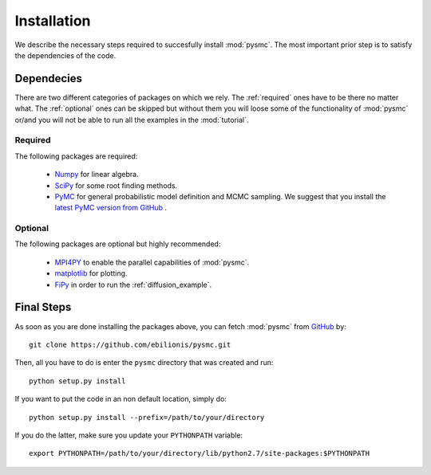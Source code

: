 .. _install:

============
Installation
============

We describe the necessary steps required to succesfully install
:mod:`pysmc`. The most important prior step is to satisfy the dependencies
of the code.


.. _depend:

-----------
Dependecies
-----------

There are two different categories of packages on which we rely. The 
:ref:`required` ones have to be there no matter what. The :ref:`optional`
ones can be skipped but without them you will loose some of the
functionality of :mod:`pysmc` or/and you will not be able to run all the
examples in the :mod:`tutorial`.

.. _required:

Required
++++++++
The following packages are required:

    + `Numpy <www.numpy.org>`_ for linear algebra.
    + `SciPy <www.scipy.org>`_ for some root finding methods.
    + `PyMC <http://pymc-devs.github.io/pymc/>`_ for general probabilistic
      model definition and MCMC sampling. We suggest that you install the
      `latest PyMC version from GitHub <https://github.com/pymc-devs/pymc>`_
      .


.. _optional:

Optional
++++++++
The following packages are optional but highly recommended:

    + `MPI4PY <mpi4py.scipy.org>`_ to enable the parallel capabilities of
      :mod:`pysmc`.
    + `matplotlib <matplotlib.org>`_ for plotting.
    + `FiPy <http://www.ctcms.nist.gov/fipy/>`_ in order to run the
      :ref:`diffusion_example`.

.. _final_steps:

-----------
Final Steps
-----------
As soon as you are done installing the packages above, you can fetch
:mod:`pysmc` from `GitHub <https://github.com/ebilionis/pysmc>`_ by::

    git clone https://github.com/ebilionis/pysmc.git

Then, all you have to do is enter the ``pysmc`` directory that was created
and run::

    python setup.py install

If you want to put the code in an non default location, simply do::

    python setup.py install --prefix=/path/to/your/directory

If you do the latter, make sure you update your ``PYTHONPATH`` variable::

    export PYTHONPATH=/path/to/your/directory/lib/python2.7/site-packages:$PYTHONPATH


